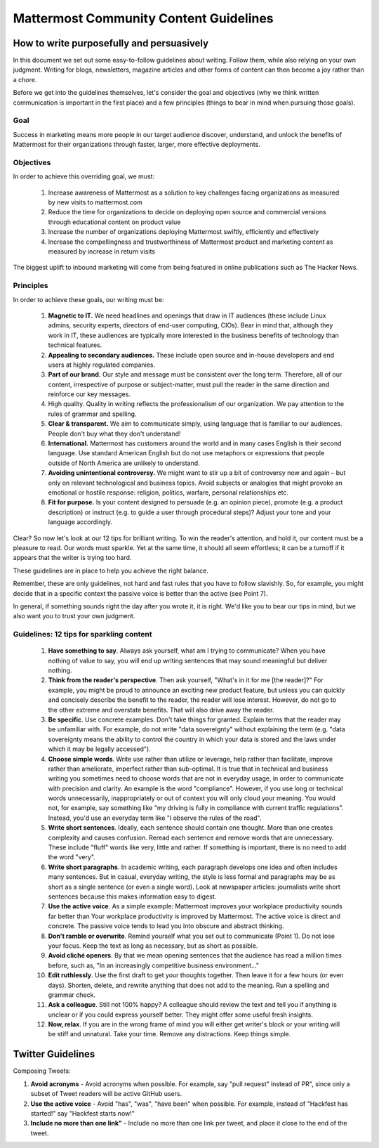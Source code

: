 ============================================================
Mattermost Community Content Guidelines
============================================================

How to write purposefully and persuasively 
==============================================================

In this document we set out some easy-to-follow guidelines about writing. Follow them, while also relying on your own judgment. Writing for blogs, newsletters, magazine articles and other forms of content can then become a joy rather than a chore. 

Before we get into the guidelines themselves, let's consider the goal and objectives (why we think written communication is important in the first place) and a few principles (things to bear in mind when pursuing those goals).

Goal
---------------------------------------------------------

Success in marketing means more people in our target audience discover, understand, and unlock the benefits of Mattermost for their organizations through faster, larger, more effective deployments.

Objectives
---------------------------------------------------------

In order to achieve this overriding goal, we must:

 1. Increase awareness of Mattermost as a solution to key challenges facing organizations as measured by new visits to mattermost.com
 2. Reduce the time for organizations to decide on deploying open source and commercial versions through educational content on product value 
 3. Increase the number of organizations deploying Mattermost swiftly, efficiently and effectively 
 4. Increase the compellingness and trustworthiness of Mattermost product and marketing content as measured by increase in return visits 

The biggest uplift to inbound marketing will come from being featured in online publications such as The Hacker News.

Principles
---------------------------------------------------------

In order to achieve these goals, our writing must be:

 1. **Magnetic to IT.** We need headlines and openings that draw in IT audiences (these include Linux admins, security experts, directors of end-user computing, CIOs). Bear in mind that, although they work in IT, these audiences are typically more interested in the business benefits of technology than technical features. 
 2. **Appealing to secondary audiences.** These include open source and in-house developers and end users at highly regulated companies.
 3. **Part of our brand.** Our style and message must be consistent over the long term. Therefore, all of our content, irrespective of purpose or subject-matter, must pull the reader in the same direction and reinforce our key messages. 
 4. High quality. Quality in writing reflects the professionalism of our organization. We pay attention to the rules of grammar and spelling.
 5. **Clear & transparent.** We aim to communicate simply, using language that is familiar to our audiences. People don't buy what they don't understand!
 6. **International.** Mattermost has customers around the world and in many cases English is their second language. Use standard American English but do not use metaphors or expressions that people outside of North America are unlikely to understand.
 7. **Avoiding unintentional controversy.** We might want to stir up a bit of controversy now and again – but only on relevant technological and business topics. Avoid subjects or analogies that might provoke an emotional or hostile response: religion, politics, warfare, personal relationships etc. 
 8. **Fit for purpose.** Is your content designed to persuade (e.g. an opinion piece), promote (e.g. a product description) or instruct (e.g. to guide a user through procedural steps)? Adjust your tone and your language accordingly.

Clear? So now let's look at our 12 tips for brilliant writing. To win the reader's attention, and hold it, our content must be a pleasure to read. Our words must sparkle. Yet at the same time, it should all seem effortless; it can be a turnoff if it appears that the writer is trying too hard. 

These guidelines are in place to help you achieve the right balance. 

Remember, these are only guidelines, not hard and fast rules that you have to follow slavishly. So, for example, you might decide that in a specific context the passive voice is better than the active (see Point 7). 

In general, if something sounds right the day after you wrote it, it is right. We'd like you to bear our tips in mind, but we also want you to trust your own judgment.

Guidelines: 12 tips for sparkling content
---------------------------------------------------------

 1. **Have something to say**. Always ask yourself, what am I trying to communicate? When you have nothing of value to say, you will end up writing sentences that may sound meaningful but deliver nothing.
 2. **Think from the reader's perspective**. Then ask yourself, "What's in it for me [the reader]?" For example, you might be proud to announce an exciting new product feature, but unless you can quickly and concisely describe the benefit to the reader, the reader will lose interest. However, do not go to the other extreme and overstate benefits. That will also drive away the reader.
 3. **Be specific**. Use concrete examples. Don't take things for granted. Explain terms that the reader may be unfamiliar with. For example, do not write "data sovereignty" without explaining the term (e.g. "data sovereignty means the ability to control the country in which your data is stored and the laws under which it may be legally accessed").
 4. **Choose simple words**. Write use rather than utilize or leverage, help rather than facilitate, improve rather than ameliorate, imperfect rather than sub-optimal. It is true that in technical and business writing you sometimes need to choose words that are not in everyday usage, in order to communicate with precision and clarity. An example is the word "compliance". However, if you use long or technical words unnecessarily, inappropriately or out of context you will only cloud your meaning. You would not, for example, say something like "my driving is fully in compliance with current traffic regulations". Instead, you'd use an everyday term like "I observe the rules of the road".
 5. **Write short sentences**. Ideally, each sentence should contain one thought. More than one creates complexity and causes confusion. Reread each sentence and remove words that are unnecessary. These include "fluff" words like very, little and rather. If something is important, there is no need to add the word "very".
 6. **Write short paragraphs**. In academic writing, each paragraph develops one idea and often includes many sentences. But in casual, everyday writing, the style is less formal and paragraphs may be as short as a single sentence (or even a single word). Look at newspaper articles: journalists write short sentences because this makes information easy to digest.
 7. **Use the active voice**. As a simple example: Mattermost improves your workplace productivity sounds far better than Your workplace productivity is improved by Mattermost. The active voice is direct and concrete. The passive voice tends to lead you into obscure and abstract thinking. 
 8. **Don't ramble or overwrite**. Remind yourself what you set out to communicate (Point 1). Do not lose your focus. Keep the text as long as necessary, but as short as possible. 
 9. **Avoid cliché openers**. By that we mean opening sentences that the audience has read a million times before, such as, "In an increasingly competitive business environment…"
 10. **Edit ruthlessly**. Use the first draft to get your thoughts together. Then leave it for a few hours (or even days). Shorten, delete, and rewrite anything that does not add to the meaning. Run a spelling and grammar check.
 11. **Ask a colleague**. Still not 100% happy? A colleague should review the text and tell you if anything is unclear or if you could express yourself better. They might offer some useful fresh insights.
 12. **Now, relax**. If you are in the wrong frame of mind you will either get writer's block or your writing will be stiff and unnatural. Take your time. Remove any distractions. Keep things simple. 


Twitter Guidelines 
==============================================================

Composing Tweets: 

1. **Avoid acronyms** - Avoid acronyms when possible. For example, say "pull request" instead of PR", since only a subset of Tweet readers will be active GitHub users. 
2. **Use the active voice** - Avoid "has", "was", "have been" when possible. For example, instead of "Hackfest has started!" say "Hackfest starts now!" 
3. **Include no more than one link"** - Include no more than one link per tweet, and place it close to the end of the tweet. 

   
